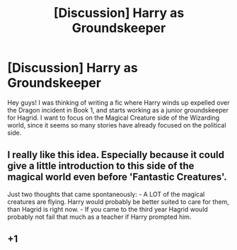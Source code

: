 #+TITLE: [Discussion] Harry as Groundskeeper

* [Discussion] Harry as Groundskeeper
:PROPERTIES:
:Score: 22
:DateUnix: 1457855852.0
:DateShort: 2016-Mar-13
:FlairText: Discussion
:END:
Hey guys! I was thinking of writing a fic where Harry winds up expelled over the Dragon incident in Book 1, and starts working as a junior groundskeeper for Hagrid. I want to focus on the Magical Creature side of the Wizarding world, since it seems so many stories have already focused on the political side.


** I really like this idea. Especially because it could give a little introduction to this side of the magical world even before 'Fantastic Creatures'.

Just two thoughts that came spontaneously: - A LOT of the magical creatures are flying. Harry would probably be better suited to care for them, than Hagrid is right now. - If you came to the third year Hagrid would probably not fail that much as a teacher if Harry prompted him.
:PROPERTIES:
:Author: JNSchuermann
:Score: 9
:DateUnix: 1457868067.0
:DateShort: 2016-Mar-13
:END:


** +1
:PROPERTIES:
:Author: Dallien
:Score: 3
:DateUnix: 1457872208.0
:DateShort: 2016-Mar-13
:END:
